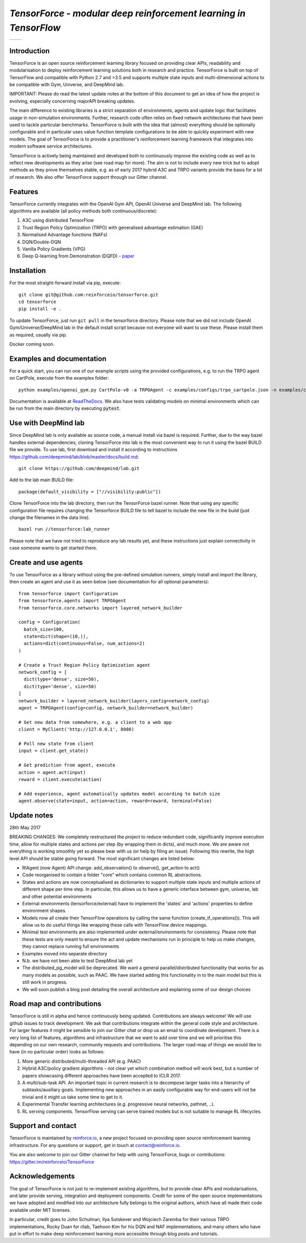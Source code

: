 *TensorForce - modular deep reinforcement learning in TensorFlow*
=================================================================

.. |logo1| image:: https://badges.gitter.im/reinforceio/TensorForce.svg
           :scale: 100%
           :target: https://gitter.im/reinforceio/TensorForce?utm_source=badge&utm_medium=badge&utm_campaign=pr-badge&utm_content=badge
           :align: top
.. |logo2| image:: https://travis-ci.org/reinforceio/tensorforce.svg?branch=master
   :scale: 50%
   :align: top

+---------+---------+
| |logo1| | |logo2| |
+---------+---------+


Introduction
------------

TensorForce is an open source reinforcement learning library focused on
providing clear APIs, readability and modularisation to deploy
reinforcement learning solutions both in research and practice.
TensorForce is built on top of TensorFlow and compatible with Python 2.7 and >3.5 and
supports multiple state inputs and multi-dimensional actions to be compatible with Gym, Universe,
and DeepMind lab.

IMPORTANT: Please do read the latest update notes at the bottom of this document to get an idea of
how the project is evolving, especially concerning majorAPI breaking updates.

The main difference to existing libraries is a strict
separation of environments, agents and update logic that facilitates
usage in non-simulation environments. Further, research code often relies on fixed network
architectures that have been used to tackle particular benchmarks.
TensorForce is built with the idea that (almost) everything should be
optionally configurable and in particular uses value function template
configurations to be able to quickly experiment with new models. The
goal of TensorForce is to provide a practitioner's reinforcement
learning framework that integrates into modern software service
architectures.

TensorForce is actively being maintained and developed both to
continuously improve the existing code as well as to reflect new
developments as they arise (see road map for more). The aim is not to
include every new trick but to adopt methods as
they prove themselves stable, e.g. as of early 2017 hybrid A3C and TRPO
variants provide the basis for a lot of research. We also offer TensorForce
support through our Gitter channel.

Features
--------

TensorForce currently integrates with the OpenAI Gym API, OpenAI
Universe and DeepMind lab. The following algorithms are available (all policy methods both continuous/discrete):

1. A3C using distributed TensorFlow
2. Trust Region Policy Optimization (TRPO) with generalised
   advantage estimation (GAE)
3. Normalised Advantage functions (NAFs)
4. DQN/Double-DQN
5. Vanilla Policy Gradients (VPG)
6. Deep Q-learning from Demonstration (DQFD) - `paper <https://arxiv.org/abs/1704.03732>`__

Installation
------------

For the most straight-forward install via pip, execute:

::

    git clone git@github.com:reinforceio/tensorforce.git
    cd tensorforce
    pip install -e .

To update TensorForce, just run ``git pull`` in the tensorforce
directory. Please note that we did not include OpenAI Gym/Universe/DeepMind lab in the default
install script because not everyone will want to use these. Please install them as required,
usually via pip.


Docker coming soon.

Examples and documentation
--------------------------

For a quick start, you can run one of our example scripts using the
provided configurations, e.g. to run the TRPO agent on CartPole, execute
from the examples folder:

::

    python examples/openai_gym.py CartPole-v0 -a TRPOAgent -c examples/configs/trpo_cartpole.json -n examples/configs/trpo_cartpole_network.json

Documentation is available at `ReadTheDocs <http://tensorforce.readthedocs.io>`__. We also have tests validating models
on minimal environments which can be run from the main directory by executing :code:`pytest`.

Use with DeepMind lab
---------------------

Since DeepMind lab is only available as source code, a manual install via bazel is required. Further, due to the way bazel handles external dependencies,
cloning TensorForce into lab is the most convenient way to run it using the bazel BUILD file we provide. To use lab, first download and install it
according to instructions https://github.com/deepmind/lab/blob/master/docs/build.md:

::

   git clone https://github.com/deepmind/lab.git

Add to the lab main BUILD file:

::

   package(default_visibility = ["//visibility:public"])

Clone TensorForce into the lab directory, then run the TensorForce bazel runner. Note that using any specific configuration file requires
changing the Tensorforce BUILD file to tell bazel to include the new file in the build (just change the filenames in the data
line).

::

   bazel run //tensorforce:lab_runner


Please note that we have not tried to reproduce any lab results yet, and these instructions just explain connectivity
in case someone wants to get started there.


Create and use agents
---------------------

To use TensorForce as a library without using the pre-defined simulation runners, simply install and import the library,
then create an agent and use it as seen below (see documentation for all optional parameters):

::

  from tensorforce import Configuration
  from tensorforce.agents import TRPOAgent
  from tensorforce.core.networks import layered_network_builder

  config = Configuration(
    batch_size=100,
    state=dict(shape=(10,)),
    actions=dict(continuous=False, num_actions=2)
  )

  # Create a Trust Region Policy Optimization agent
  network_config = [
    dict(type='dense', size=50),
    dict(type='dense', size=50)
  ]
  network_builder = layered_network_builder(layers_config=network_config)
  agent = TRPOAgent(config=config, network_builder=network_builder)

  # Get new data from somewhere, e.g. a client to a web app
  client = MyClient('http://127.0.0.1', 8080)

  # Poll new state from client
  input = client.get_state()

  # Get prediction from agent, execute
  action = agent.act(input)
  reward = client.execute(action)

  # Add experience, agent automatically updates model according to batch size
  agent.observe(state=input, action=action, reward=reward, terminal=False)


Update notes
------------

28th May 2017

BREAKING CHANGES: We completely restructured the project to reduce redundant code, significantly improve execution time, allow
for multiple states and actions per step (by wrapping them in dicts), and much more. We are aware not everything is working
smoothly yet so please bear with us (or help by filing an issue). Following this rewrite, the  high level API should be stable going forward.
The most significant changes are listed below:

- RlAgent (now Agent) API change: add_observation() to observe(), get_action to act()
- Code reorganised to contain a folder "core" which contains common RL abstractions.
- States and actions are now conceptualised as dictionaries to support multiple state inputs and multiple actions of different shape
  per time step. In particular, this allows us to have a generic interface between gym, universe, lab and other potential environments
- External environments (tensorforce/external) have to implement the 'states' and 'actions' properties to define
  environment shapes.
- Models now all create their TensorFlow operations by calling the same function (create_tf_operations()). This will allow
  us to do useful things like wrapping these calls with TensorFlow device mappings.
- Minimal test environments are also implemented under external/environments for consistency. Please note
  that these tests are only meant to ensure the act and update mechanisms run in principle to help us make changes,
  they cannot replace running full environments
- Examples moved into separate directory
- N.b. we have not been able to test DeepMind lab yet
- The distributed_pg_model will be deprecated. We want a general parallel/distributed functionality that
  works for as many models as possible, such as PAAC. We have started adding this functionality in to the main model
  but this is still work in progress.
- We will soon publish a blog post detailing the overall architecture and explaining some of our design
  choices



Road map and contributions
--------------------------

TensorForce is still in alpha and hence continuously being updated.
Contributions are always welcome! We will use github issues to track
development. We ask that contributions integrate within the general code
style and architecture. For larger features it might be sensible to join
our Gitter chat or drop us an email to coordinate development. There is a very long list of
features, algorithms and infrastructure that we want to add over time and
we will prioritise this depending on our own research, community requests and contributions. The
larger road-map of things we would like to have (in no particular order) looks as follows:

1. More generic distributed/multi-threaded API (e.g. PAAC)
2. Hybrid A3C/policy gradient algorithms - not clear yet which
   combination method will work best, but a number of papers showcasing
   different approaches have been accepted to ICLR 2017.
3. A multi/sub-task API. An important topic in current research is to decompose larger tasks into
   a hierarchy of subtasks/auxiliary goals. Implementing new approaches in an easily configurable way for end-users
   will not be trivial and it might us take some time to get to it.
4. Experimental Transfer learning architectures (e.g. progressive neural networks, pathnet, ..).
5. RL serving components. TensorFlow serving can serve trained models but is not suitable to manage RL lifecycles.

Support and contact
-------------------

TensorForce is maintained by `reinforce.io <https://reinforce.io>`__, a new project focused on
providing open source reinforcement learning infrastructure. For any
questions or support, get in touch at contact@reinforce.io.

You are also welcome to join our Gitter channel for help with using
TensorForce, bugs or contributions: `https://gitter.im/reinforceio/TensorForce <https://gitter.im/reinforceio/TensorForce>`__

Acknowledgements
----------------

The goal of TensorForce is not just to re-implement existing algorithms, but
to provide clear APIs and modularisations, and later provide serving,
integration and deployment components. Credit for some of the open
source implementations we have adopted and modified into our
architecture fully belongs to the original authors, which have all made
their code available under MIT licenses.

In particular, credit goes to John Schulman, Ilya Sutskever and Wojciech
Zaremba for their various TRPO implementations, Rocky Duan for rllab,
Taehoon Kim for his DQN and NAF implementations, and many others who
have put in effort to make deep reinforcement learning more accessible
through blog posts and tutorials.
